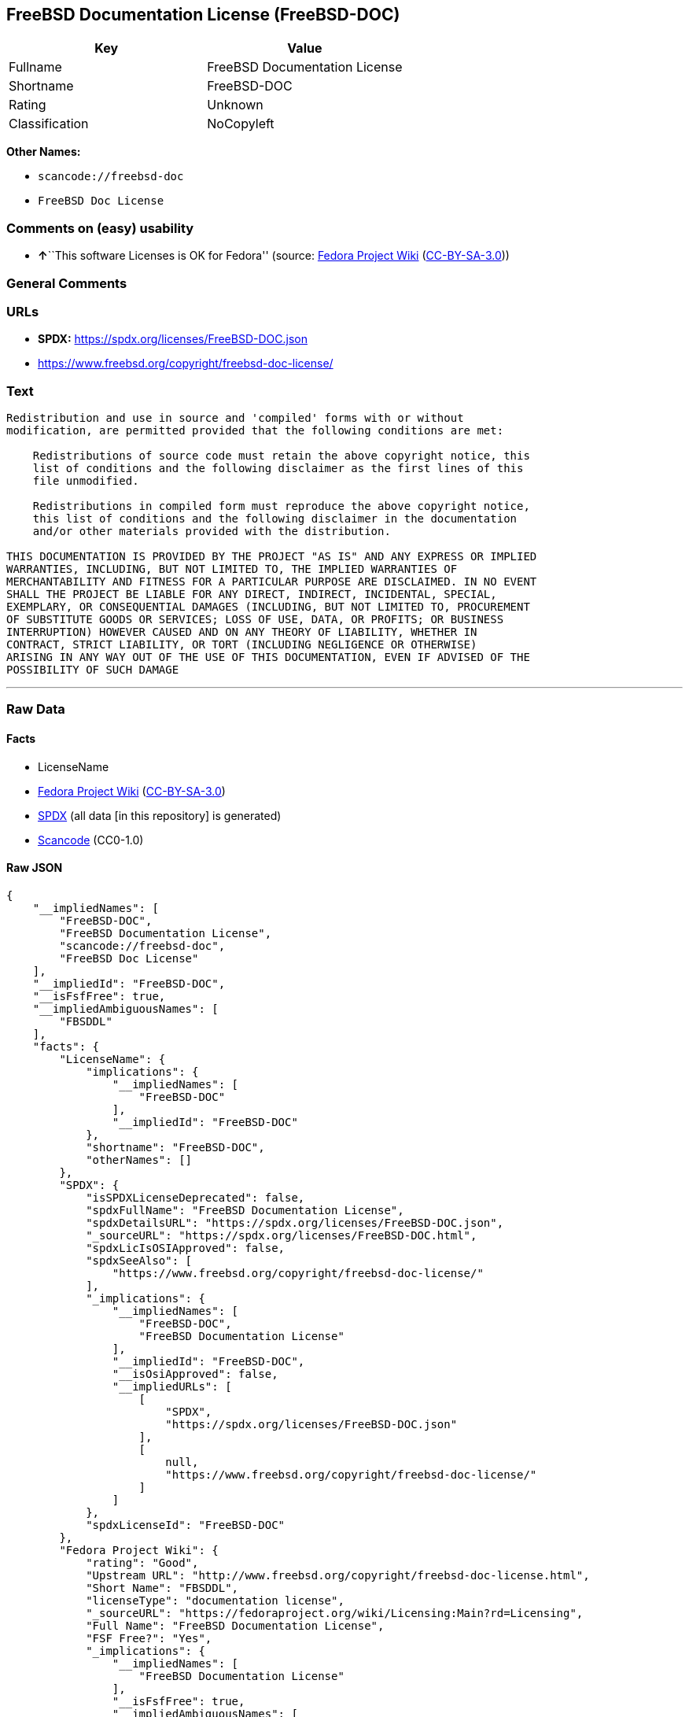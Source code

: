 == FreeBSD Documentation License (FreeBSD-DOC)

[cols=",",options="header",]
|===
|Key |Value
|Fullname |FreeBSD Documentation License
|Shortname |FreeBSD-DOC
|Rating |Unknown
|Classification |NoCopyleft
|===

*Other Names:*

* `scancode://freebsd-doc`
* `FreeBSD Doc License`

=== Comments on (easy) usability

* **↑**``This software Licenses is OK for Fedora'' (source:
https://fedoraproject.org/wiki/Licensing:Main?rd=Licensing[Fedora
Project Wiki]
(https://creativecommons.org/licenses/by-sa/3.0/legalcode[CC-BY-SA-3.0]))

=== General Comments

=== URLs

* *SPDX:* https://spdx.org/licenses/FreeBSD-DOC.json
* https://www.freebsd.org/copyright/freebsd-doc-license/

=== Text

....
Redistribution and use in source and 'compiled' forms with or without
modification, are permitted provided that the following conditions are met:

    Redistributions of source code must retain the above copyright notice, this
    list of conditions and the following disclaimer as the first lines of this
    file unmodified.

    Redistributions in compiled form must reproduce the above copyright notice,
    this list of conditions and the following disclaimer in the documentation
    and/or other materials provided with the distribution.

THIS DOCUMENTATION IS PROVIDED BY THE PROJECT "AS IS" AND ANY EXPRESS OR IMPLIED
WARRANTIES, INCLUDING, BUT NOT LIMITED TO, THE IMPLIED WARRANTIES OF
MERCHANTABILITY AND FITNESS FOR A PARTICULAR PURPOSE ARE DISCLAIMED. IN NO EVENT
SHALL THE PROJECT BE LIABLE FOR ANY DIRECT, INDIRECT, INCIDENTAL, SPECIAL,
EXEMPLARY, OR CONSEQUENTIAL DAMAGES (INCLUDING, BUT NOT LIMITED TO, PROCUREMENT
OF SUBSTITUTE GOODS OR SERVICES; LOSS OF USE, DATA, OR PROFITS; OR BUSINESS
INTERRUPTION) HOWEVER CAUSED AND ON ANY THEORY OF LIABILITY, WHETHER IN
CONTRACT, STRICT LIABILITY, OR TORT (INCLUDING NEGLIGENCE OR OTHERWISE)
ARISING IN ANY WAY OUT OF THE USE OF THIS DOCUMENTATION, EVEN IF ADVISED OF THE
POSSIBILITY OF SUCH DAMAGE
....

'''''

=== Raw Data

==== Facts

* LicenseName
* https://fedoraproject.org/wiki/Licensing:Main?rd=Licensing[Fedora
Project Wiki]
(https://creativecommons.org/licenses/by-sa/3.0/legalcode[CC-BY-SA-3.0])
* https://spdx.org/licenses/FreeBSD-DOC.html[SPDX] (all data [in this
repository] is generated)
* https://github.com/nexB/scancode-toolkit/blob/develop/src/licensedcode/data/licenses/freebsd-doc.yml[Scancode]
(CC0-1.0)

==== Raw JSON

....
{
    "__impliedNames": [
        "FreeBSD-DOC",
        "FreeBSD Documentation License",
        "scancode://freebsd-doc",
        "FreeBSD Doc License"
    ],
    "__impliedId": "FreeBSD-DOC",
    "__isFsfFree": true,
    "__impliedAmbiguousNames": [
        "FBSDDL"
    ],
    "facts": {
        "LicenseName": {
            "implications": {
                "__impliedNames": [
                    "FreeBSD-DOC"
                ],
                "__impliedId": "FreeBSD-DOC"
            },
            "shortname": "FreeBSD-DOC",
            "otherNames": []
        },
        "SPDX": {
            "isSPDXLicenseDeprecated": false,
            "spdxFullName": "FreeBSD Documentation License",
            "spdxDetailsURL": "https://spdx.org/licenses/FreeBSD-DOC.json",
            "_sourceURL": "https://spdx.org/licenses/FreeBSD-DOC.html",
            "spdxLicIsOSIApproved": false,
            "spdxSeeAlso": [
                "https://www.freebsd.org/copyright/freebsd-doc-license/"
            ],
            "_implications": {
                "__impliedNames": [
                    "FreeBSD-DOC",
                    "FreeBSD Documentation License"
                ],
                "__impliedId": "FreeBSD-DOC",
                "__isOsiApproved": false,
                "__impliedURLs": [
                    [
                        "SPDX",
                        "https://spdx.org/licenses/FreeBSD-DOC.json"
                    ],
                    [
                        null,
                        "https://www.freebsd.org/copyright/freebsd-doc-license/"
                    ]
                ]
            },
            "spdxLicenseId": "FreeBSD-DOC"
        },
        "Fedora Project Wiki": {
            "rating": "Good",
            "Upstream URL": "http://www.freebsd.org/copyright/freebsd-doc-license.html",
            "Short Name": "FBSDDL",
            "licenseType": "documentation license",
            "_sourceURL": "https://fedoraproject.org/wiki/Licensing:Main?rd=Licensing",
            "Full Name": "FreeBSD Documentation License",
            "FSF Free?": "Yes",
            "_implications": {
                "__impliedNames": [
                    "FreeBSD Documentation License"
                ],
                "__isFsfFree": true,
                "__impliedAmbiguousNames": [
                    "FBSDDL"
                ],
                "__impliedJudgement": [
                    [
                        "Fedora Project Wiki",
                        {
                            "tag": "PositiveJudgement",
                            "contents": "This software Licenses is OK for Fedora"
                        }
                    ]
                ]
            }
        },
        "Scancode": {
            "otherUrls": [
                "https://www.freebsd.org/copyright/freebsd-doc-license/"
            ],
            "homepageUrl": null,
            "shortName": "FreeBSD Doc License",
            "textUrls": null,
            "text": "Redistribution and use in source and 'compiled' forms with or without\nmodification, are permitted provided that the following conditions are met:\n\n    Redistributions of source code must retain the above copyright notice, this\n    list of conditions and the following disclaimer as the first lines of this\n    file unmodified.\n\n    Redistributions in compiled form must reproduce the above copyright notice,\n    this list of conditions and the following disclaimer in the documentation\n    and/or other materials provided with the distribution.\n\nTHIS DOCUMENTATION IS PROVIDED BY THE PROJECT \"AS IS\" AND ANY EXPRESS OR IMPLIED\nWARRANTIES, INCLUDING, BUT NOT LIMITED TO, THE IMPLIED WARRANTIES OF\nMERCHANTABILITY AND FITNESS FOR A PARTICULAR PURPOSE ARE DISCLAIMED. IN NO EVENT\nSHALL THE PROJECT BE LIABLE FOR ANY DIRECT, INDIRECT, INCIDENTAL, SPECIAL,\nEXEMPLARY, OR CONSEQUENTIAL DAMAGES (INCLUDING, BUT NOT LIMITED TO, PROCUREMENT\nOF SUBSTITUTE GOODS OR SERVICES; LOSS OF USE, DATA, OR PROFITS; OR BUSINESS\nINTERRUPTION) HOWEVER CAUSED AND ON ANY THEORY OF LIABILITY, WHETHER IN\nCONTRACT, STRICT LIABILITY, OR TORT (INCLUDING NEGLIGENCE OR OTHERWISE)\nARISING IN ANY WAY OUT OF THE USE OF THIS DOCUMENTATION, EVEN IF ADVISED OF THE\nPOSSIBILITY OF SUCH DAMAGE",
            "category": "Permissive",
            "osiUrl": null,
            "owner": "FreeBSD",
            "_sourceURL": "https://github.com/nexB/scancode-toolkit/blob/develop/src/licensedcode/data/licenses/freebsd-doc.yml",
            "key": "freebsd-doc",
            "name": "FreeBSD Doc License",
            "spdxId": "FreeBSD-DOC",
            "notes": null,
            "_implications": {
                "__impliedNames": [
                    "scancode://freebsd-doc",
                    "FreeBSD Doc License",
                    "FreeBSD-DOC"
                ],
                "__impliedId": "FreeBSD-DOC",
                "__impliedCopyleft": [
                    [
                        "Scancode",
                        "NoCopyleft"
                    ]
                ],
                "__calculatedCopyleft": "NoCopyleft",
                "__impliedText": "Redistribution and use in source and 'compiled' forms with or without\nmodification, are permitted provided that the following conditions are met:\n\n    Redistributions of source code must retain the above copyright notice, this\n    list of conditions and the following disclaimer as the first lines of this\n    file unmodified.\n\n    Redistributions in compiled form must reproduce the above copyright notice,\n    this list of conditions and the following disclaimer in the documentation\n    and/or other materials provided with the distribution.\n\nTHIS DOCUMENTATION IS PROVIDED BY THE PROJECT \"AS IS\" AND ANY EXPRESS OR IMPLIED\nWARRANTIES, INCLUDING, BUT NOT LIMITED TO, THE IMPLIED WARRANTIES OF\nMERCHANTABILITY AND FITNESS FOR A PARTICULAR PURPOSE ARE DISCLAIMED. IN NO EVENT\nSHALL THE PROJECT BE LIABLE FOR ANY DIRECT, INDIRECT, INCIDENTAL, SPECIAL,\nEXEMPLARY, OR CONSEQUENTIAL DAMAGES (INCLUDING, BUT NOT LIMITED TO, PROCUREMENT\nOF SUBSTITUTE GOODS OR SERVICES; LOSS OF USE, DATA, OR PROFITS; OR BUSINESS\nINTERRUPTION) HOWEVER CAUSED AND ON ANY THEORY OF LIABILITY, WHETHER IN\nCONTRACT, STRICT LIABILITY, OR TORT (INCLUDING NEGLIGENCE OR OTHERWISE)\nARISING IN ANY WAY OUT OF THE USE OF THIS DOCUMENTATION, EVEN IF ADVISED OF THE\nPOSSIBILITY OF SUCH DAMAGE",
                "__impliedURLs": [
                    [
                        null,
                        "https://www.freebsd.org/copyright/freebsd-doc-license/"
                    ]
                ]
            }
        }
    },
    "__impliedJudgement": [
        [
            "Fedora Project Wiki",
            {
                "tag": "PositiveJudgement",
                "contents": "This software Licenses is OK for Fedora"
            }
        ]
    ],
    "__impliedCopyleft": [
        [
            "Scancode",
            "NoCopyleft"
        ]
    ],
    "__calculatedCopyleft": "NoCopyleft",
    "__isOsiApproved": false,
    "__impliedText": "Redistribution and use in source and 'compiled' forms with or without\nmodification, are permitted provided that the following conditions are met:\n\n    Redistributions of source code must retain the above copyright notice, this\n    list of conditions and the following disclaimer as the first lines of this\n    file unmodified.\n\n    Redistributions in compiled form must reproduce the above copyright notice,\n    this list of conditions and the following disclaimer in the documentation\n    and/or other materials provided with the distribution.\n\nTHIS DOCUMENTATION IS PROVIDED BY THE PROJECT \"AS IS\" AND ANY EXPRESS OR IMPLIED\nWARRANTIES, INCLUDING, BUT NOT LIMITED TO, THE IMPLIED WARRANTIES OF\nMERCHANTABILITY AND FITNESS FOR A PARTICULAR PURPOSE ARE DISCLAIMED. IN NO EVENT\nSHALL THE PROJECT BE LIABLE FOR ANY DIRECT, INDIRECT, INCIDENTAL, SPECIAL,\nEXEMPLARY, OR CONSEQUENTIAL DAMAGES (INCLUDING, BUT NOT LIMITED TO, PROCUREMENT\nOF SUBSTITUTE GOODS OR SERVICES; LOSS OF USE, DATA, OR PROFITS; OR BUSINESS\nINTERRUPTION) HOWEVER CAUSED AND ON ANY THEORY OF LIABILITY, WHETHER IN\nCONTRACT, STRICT LIABILITY, OR TORT (INCLUDING NEGLIGENCE OR OTHERWISE)\nARISING IN ANY WAY OUT OF THE USE OF THIS DOCUMENTATION, EVEN IF ADVISED OF THE\nPOSSIBILITY OF SUCH DAMAGE",
    "__impliedURLs": [
        [
            "SPDX",
            "https://spdx.org/licenses/FreeBSD-DOC.json"
        ],
        [
            null,
            "https://www.freebsd.org/copyright/freebsd-doc-license/"
        ]
    ]
}
....

==== Dot Cluster Graph

../dot/FreeBSD-DOC.svg

